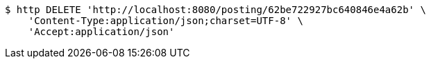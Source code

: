 [source,bash]
----
$ http DELETE 'http://localhost:8080/posting/62be722927bc640846e4a62b' \
    'Content-Type:application/json;charset=UTF-8' \
    'Accept:application/json'
----